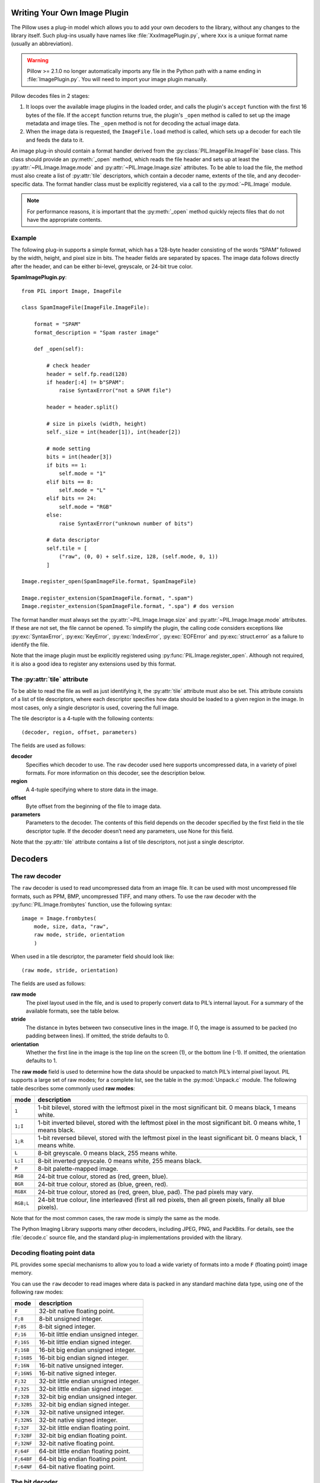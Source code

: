 .. _image-plugins:

Writing Your Own Image Plugin
=============================

The Pillow uses a plug-in model which allows you to add your own
decoders to the library, without any changes to the library
itself. Such plug-ins usually have names like
:file:`XxxImagePlugin.py`, where ``Xxx`` is a unique format name
(usually an abbreviation).

.. warning:: Pillow >= 2.1.0 no longer automatically imports any file
             in the Python path with a name ending in
             :file:`ImagePlugin.py`.  You will need to import your
             image plugin manually.

Pillow decodes files in 2 stages:

1. It loops over the available image plugins in the loaded order, and
   calls the plugin's ``accept`` function with the first 16 bytes of
   the file. If the ``accept`` function returns true, the plugin's
   ``_open`` method is called to set up the image metadata and image
   tiles. The ``_open`` method is not for decoding the actual image
   data.
2. When the image data is requested, the ``ImageFile.load`` method is
   called, which sets up a decoder for each tile and feeds the data to
   it.

An image plug-in should contain a format handler derived from the
:py:class:`PIL.ImageFile.ImageFile` base class. This class should
provide an :py:meth:`_open` method, which reads the file header and
sets up at least the :py:attr:`~PIL.Image.Image.mode` and
:py:attr:`~PIL.Image.Image.size` attributes. To be able to load the
file, the method must also create a list of :py:attr:`tile`
descriptors, which contain a decoder name, extents of the tile, and
any decoder-specific data. The format handler class must be explicitly
registered, via a call to the :py:mod:`~PIL.Image` module.

.. note:: For performance reasons, it is important that the
  :py:meth:`_open` method quickly rejects files that do not have the
  appropriate contents.

Example
-------

The following plug-in supports a simple format, which has a 128-byte header
consisting of the words “SPAM” followed by the width, height, and pixel size in
bits. The header fields are separated by spaces. The image data follows
directly after the header, and can be either bi-level, greyscale, or 24-bit
true color.

**SpamImagePlugin.py**::

    from PIL import Image, ImageFile

    class SpamImageFile(ImageFile.ImageFile):

        format = "SPAM"
        format_description = "Spam raster image"

        def _open(self):

            # check header
            header = self.fp.read(128)
            if header[:4] != b"SPAM":
                raise SyntaxError("not a SPAM file")

            header = header.split()

            # size in pixels (width, height)
            self._size = int(header[1]), int(header[2])

            # mode setting
            bits = int(header[3])
            if bits == 1:
                self.mode = "1"
            elif bits == 8:
                self.mode = "L"
            elif bits == 24:
                self.mode = "RGB"
            else:
                raise SyntaxError("unknown number of bits")

            # data descriptor
            self.tile = [
                ("raw", (0, 0) + self.size, 128, (self.mode, 0, 1))
            ]

    Image.register_open(SpamImageFile.format, SpamImageFile)

    Image.register_extension(SpamImageFile.format, ".spam")
    Image.register_extension(SpamImageFile.format, ".spa") # dos version

The format handler must always set the
:py:attr:`~PIL.Image.Image.size` and :py:attr:`~PIL.Image.Image.mode`
attributes. If these are not set, the file cannot be opened. To
simplify the plugin, the calling code considers exceptions like
:py:exc:`SyntaxError`, :py:exc:`KeyError`, :py:exc:`IndexError`,
:py:exc:`EOFError` and :py:exc:`struct.error` as a failure to identify
the file.

Note that the image plugin must be explicitly registered using
:py:func:`PIL.Image.register_open`. Although not required, it is also a good
idea to register any extensions used by this format.

The :py:attr:`tile` attribute
-----------------------------

To be able to read the file as well as just identifying it, the :py:attr:`tile`
attribute must also be set. This attribute consists of a list of tile
descriptors, where each descriptor specifies how data should be loaded to a
given region in the image. In most cases, only a single descriptor is used,
covering the full image.

The tile descriptor is a 4-tuple with the following contents::

    (decoder, region, offset, parameters)

The fields are used as follows:

**decoder**
    Specifies which decoder to use. The ``raw`` decoder used here supports
    uncompressed data, in a variety of pixel formats. For more information on
    this decoder, see the description below.

**region**
    A 4-tuple specifying where to store data in the image.

**offset**
    Byte offset from the beginning of the file to image data.

**parameters**
    Parameters to the decoder. The contents of this field depends on the
    decoder specified by the first field in the tile descriptor tuple. If the
    decoder doesn’t need any parameters, use None for this field.

Note that the :py:attr:`tile` attribute contains a list of tile descriptors,
not just a single descriptor.

Decoders
========

The raw decoder
---------------

The ``raw`` decoder is used to read uncompressed data from an image file. It
can be used with most uncompressed file formats, such as PPM, BMP, uncompressed
TIFF, and many others. To use the raw decoder with the
:py:func:`PIL.Image.frombytes` function, use the following syntax::

    image = Image.frombytes(
        mode, size, data, "raw",
        raw mode, stride, orientation
        )

When used in a tile descriptor, the parameter field should look like::

    (raw mode, stride, orientation)

The fields are used as follows:

**raw mode**
    The pixel layout used in the file, and is used to properly convert data to
    PIL’s internal layout. For a summary of the available formats, see the
    table below.

**stride**
    The distance in bytes between two consecutive lines in the image. If 0, the
    image is assumed to be packed (no padding between lines). If omitted, the
    stride defaults to 0.

**orientation**
    Whether the first line in the image is the top line on the screen (1), or
    the bottom line (-1). If omitted, the orientation defaults to 1.

The **raw mode** field is used to determine how the data should be unpacked to
match PIL’s internal pixel layout. PIL supports a large set of raw modes; for a
complete list, see the table in the :py:mod:`Unpack.c` module. The following
table describes some commonly used **raw modes**:

+-----------+-----------------------------------------------------------------+
| mode	    | description                                                     |
+===========+=================================================================+
| ``1``     | 1-bit bilevel, stored with the leftmost pixel in the most       |
|           | significant bit. 0 means black, 1 means white.                  |
+-----------+-----------------------------------------------------------------+
| ``1;I``   | 1-bit inverted bilevel, stored with the leftmost pixel in the   |
|           | most significant bit. 0 means white, 1 means black.             |
+-----------+-----------------------------------------------------------------+
| ``1;R``   | 1-bit reversed bilevel, stored with the leftmost pixel in the   |
|           | least significant bit. 0 means black, 1 means white.            |
+-----------+-----------------------------------------------------------------+
| ``L``     | 8-bit greyscale. 0 means black, 255 means white.                |
+-----------+-----------------------------------------------------------------+
| ``L;I``   | 8-bit inverted greyscale. 0 means white, 255 means black.       |
+-----------+-----------------------------------------------------------------+
| ``P``     | 8-bit palette-mapped image.                                     |
+-----------+-----------------------------------------------------------------+
| ``RGB``   | 24-bit true colour, stored as (red, green, blue).               |
+-----------+-----------------------------------------------------------------+
| ``BGR``   | 24-bit true colour, stored as (blue, green, red).               |
+-----------+-----------------------------------------------------------------+
| ``RGBX``  | 24-bit true colour, stored as (red, green, blue, pad). The pad  |
|           | pixels may vary.                                                |
+-----------+-----------------------------------------------------------------+
| ``RGB;L`` | 24-bit true colour, line interleaved (first all red pixels, then|
|           | all green pixels, finally all blue pixels).                     |
+-----------+-----------------------------------------------------------------+

Note that for the most common cases, the raw mode is simply the same as the mode.

The Python Imaging Library supports many other decoders, including JPEG, PNG,
and PackBits. For details, see the :file:`decode.c` source file, and the
standard plug-in implementations provided with the library.

Decoding floating point data
----------------------------

PIL provides some special mechanisms to allow you to load a wide variety of
formats into a mode ``F`` (floating point) image memory.

You can use the ``raw`` decoder to read images where data is packed in any
standard machine data type, using one of the following raw modes:

============ =======================================
mode	     description
============ =======================================
``F``        32-bit native floating point.
``F;8``      8-bit unsigned integer.
``F;8S``     8-bit signed integer.
``F;16``     16-bit little endian unsigned integer.
``F;16S``    16-bit little endian signed integer.
``F;16B``    16-bit big endian unsigned integer.
``F;16BS``   16-bit big endian signed integer.
``F;16N``    16-bit native unsigned integer.
``F;16NS``   16-bit native signed integer.
``F;32``     32-bit little endian unsigned integer.
``F;32S``    32-bit little endian signed integer.
``F;32B``    32-bit big endian unsigned integer.
``F;32BS``   32-bit big endian signed integer.
``F;32N``    32-bit native unsigned integer.
``F;32NS``   32-bit native signed integer.
``F;32F``    32-bit little endian floating point.
``F;32BF``   32-bit big endian floating point.
``F;32NF``   32-bit native floating point.
``F;64F``    64-bit little endian floating point.
``F;64BF``   64-bit big endian floating point.
``F;64NF``   64-bit native floating point.
============ =======================================

The bit decoder
---------------

If the raw decoder cannot handle your format, PIL also provides a special “bit”
decoder that can be used to read various packed formats into a floating point
image memory.

To use the bit decoder with the :py:func:`PIL.Image.frombytes` function, use
the following syntax::

    image = Image.frombytes(
        mode, size, data, "bit",
        bits, pad, fill, sign, orientation
        )

When used in a tile descriptor, the parameter field should look like::

    (bits, pad, fill, sign, orientation)

The fields are used as follows:

**bits**
    Number of bits per pixel (2-32). No default.

**pad**
    Padding between lines, in bits. This is either 0 if there is no padding, or
    8 if lines are padded to full bytes. If omitted, the pad value defaults to
    8.

**fill**
    Controls how data are added to, and stored from, the decoder bit buffer.

**fill=0**
    Add bytes to the LSB end of the decoder buffer; store pixels from the MSB
    end.

**fill=1**
    Add bytes to the MSB end of the decoder buffer; store pixels from the MSB
    end.

**fill=2**
    Add bytes to the LSB end of the decoder buffer; store pixels from the LSB
    end.

**fill=3**
    Add bytes to the MSB end of the decoder buffer; store pixels from the LSB
    end.

    If omitted, the fill order defaults to 0.

**sign**
    If non-zero, bit fields are sign extended. If zero or omitted, bit fields
    are unsigned.

**orientation**
    Whether the first line in the image is the top line on the screen (1), or
    the bottom line (-1). If omitted, the orientation defaults to 1.

.. _file-decoders:

Writing Your Own File Decoder in C
==================================

There are 3 stages in a file decoder's lifetime:

1. Setup: Pillow looks for a function in the decoder registry, falling
   back to a function named ``[decodername]_decoder`` on the internal
   core image object.  That function is called with the ``args`` tuple
   from the ``tile`` setup in the ``_open`` method.

2. Decoding: The decoder's decode function is repeatedly called with
   chunks of image data.

3. Cleanup: If the decoder has registered a cleanup function, it will
   be called at the end of the decoding process, even if there was an
   exception raised.


Setup
-----

The current conventions are that the decoder setup function is named
``PyImaging_[Decodername]DecoderNew`` and defined in ``decode.c``. The
python binding for it is named ``[decodername]_decoder`` and is setup
from within the ``_imaging.c`` file in the codecs section of the
function array.

The setup function needs to call ``PyImaging_DecoderNew`` and at the
very least, set the ``decode`` function pointer. The fields of
interest in this object are:

**decode**
  Function pointer to the decode function, which has access to
  ``im``, ``state``, and the buffer of data to be added to the image.

**cleanup**
  Function pointer to the cleanup function, has access to ``state``.

**im**
  The target image, will be set by Pillow.

**state**
  An ImagingCodecStateInstance, will be set by Pillow. The **context**
  member is an opaque struct that can be used by the decoder to store
  any format specific state or options.

**pulls_fd**
  **EXPERIMENTAL** -- **WARNING**, interface may change. If set to 1,
  ``state->fd`` will be a pointer to the Python file like object.  The
  decoder may use the functions in ``codec_fd.c`` to read directly
  from the file like object rather than have the data pushed through a
  buffer.  Note that this implementation may be refactored until this
  warning is removed.

  .. versionadded:: 3.3.0


Decoding
--------

The decode function is called with the target (core) image, the
decoder state structure, and a buffer of data to be decoded.

**Experimental** -- If ``pulls_fd`` is set, then the decode function
is called once, with an empty buffer. It is the decoder's
responsibility to decode the entire tile in that one call.  The rest of
this section only applies if ``pulls_fd`` is not set.

It is the decoder's responsibility to pull as much data as possible
out of the buffer and return the number of bytes consumed. The next
call to the decoder will include the previous unconsumed tail. The
decoder function will be called multiple times as the data is read
from the file like object.

If an error occurs, set ``state->errcode`` and return -1.

Return -1 on success, without setting the errcode.

Cleanup
-------

The cleanup function is called after the decoder returns a negative
value, or if there is a read error from the file. This function should
free any allocated memory and release any resources from external
libraries.

.. _file-decoders-py:

Writing Your Own File Decoder in Python
=======================================

Python file decoders should derive from
:py:class:`PIL.ImageFile.PyDecoder` and should at least override the
decode method. File decoders should be registered using
:py:meth:`PIL.Image.register_decoder`. As in the C implementation of
the file decoders, there are three stages in the lifetime of a
Python-based file decoder:

1. Setup: Pillow looks for the decoder in the registry, then
   instantiates the class.

2. Decoding: The decoder instance's ``decode`` method is repeatedly
   called with a buffer of data to be interpreted.

3. Cleanup: The decoder instance's ``cleanup`` method is called.


